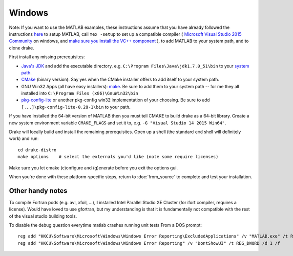 *******
Windows
*******

Note: If you want to use the MATLAB examples, these instructions assume that you have already followed the instructions `here <from_source>`_ to setup MATLAB, call ``mex -setup`` to set up a compatible compiler ( `Microsoft Visual Studio 2015 Community <http://visualstudio.com>`_ on windows, and `make sure you install the VC++ component <https://msdn.microsoft.com/en-us/library/60k1461a.aspx>`_ ), to add MATLAB to your system path, and to clone drake.


First install any missing prerequisites:

* `Java's JDK <http://www.oracle.com/technetwork/java/javase/downloads/>`_ and add the executable directory, e.g. ``C:\Program Files\Java\jdk1.7.0_51\bin`` to your `system path <http://www.java.com/en/download/help/path.xml>`_.
* `CMake <http://www.cmake.org/cmake/resources/software.html>`_ (binary version). Say yes when the CMake installer offers to add itself to your system path.
* GNU Win32 Apps (all have easy installers): `make <http://gnuwin32.sourceforge.net/packages/make.htm>`_.  Be sure to add them to your system path -- for me they all installed into ``C:\Program Files (x86)\GnuWin32\bin``
* `pkg-config-lite <http://sourceforge.net/projects/pkgconfiglite/files/>`_ or another pkg-config win32 implementation of your choosing.  Be sure to add ``[...]\pkg-config-lite-0.28-1\bin`` to your path.


If you have installed the 64-bit version of MATLAB then you must tell CMAKE to build drake as a 64-bit library.  Create a new system environment variable ``CMAKE_FLAGS`` and set it to, e.g. ``-G "Visual Studio 14 2015 Win64"``.

Drake will locally build and install the remaining prerequisites.  Open up a shell (the standard ``cmd`` shell will definitely work) and run::

	cd drake-distro
	make options    # select the externals you'd like (note some require licenses)

Make sure you let cmake (c)onfigure and (g)enerate before you exit the options gui.


When you're done with these platform-specific steps, return to :doc:`from_source` to complete and test your installation.



Other handy notes
=================

To compile Fortran pods (e.g. avl, xfoil, ...), I installed Intel Parallel Studio XE Cluster (for ifort compiler, requires a license).
Would have loved to use gfortran, but my understanding is that it is fundamentally not compatible with the rest of the visual studio building tools.


To disable the debug question everytime matlab crashes running unit tests
From a DOS prompt::

	reg add "HKCU\Software\Microsoft\Windows\Windows Error Reporting\ExcludedApplications" /v "MATLAB.exe" /t REG_SZ /d 1 /f
	reg add "HKCU\Software\Microsoft\Windows\Windows Error Reporting" /v "DontShowUI" /t REG_DWORD /d 1 /f
